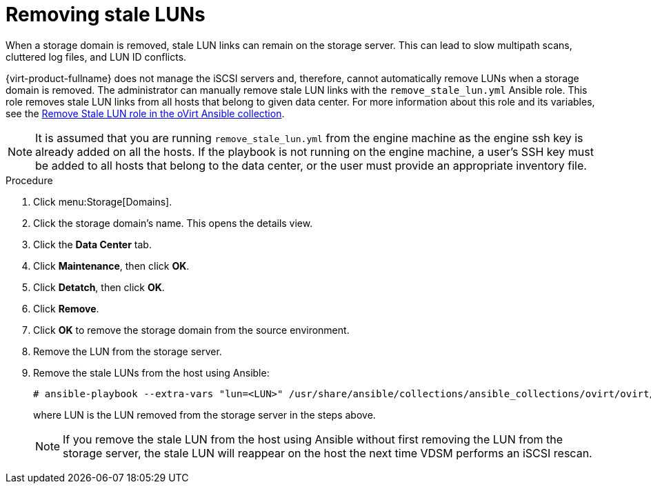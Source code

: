[id="Removing_stale_LUNs_{context}"]
= Removing stale LUNs

When a storage domain is removed, stale LUN links can remain on the storage server. This can lead to slow multipath scans, cluttered log files, and LUN ID conflicts.

{virt-product-fullname} does not manage the iSCSI servers and, therefore, cannot automatically remove LUNs when a storage domain is removed. The administrator can manually remove stale LUN links with the `remove_stale_lun.yml` Ansible role. This role removes stale LUN links from all hosts that belong to given data center. For more information about this role and its variables, see the link:https://github.com/oVirt/ovirt-ansible-collection/blob/master/roles/remove_stale_lun/README.md[Remove Stale LUN role in the oVirt Ansible collection].

====
[NOTE]
It is assumed that you are running `remove_stale_lun.yml` from the engine machine as the engine ssh key is already added on all the hosts. If the playbook is not running on the engine machine, a user's SSH key must be added to all hosts that belong to the data center, or the user must provide an appropriate inventory file.
====

.Procedure

. Click menu:Storage[Domains].
. Click the storage domain’s name. This opens the details view.
. Click the *Data Center* tab.
. Click *Maintenance*, then click *OK*.
. Click *Detatch*, then click *OK*.
. Click *Remove*.
. Click *OK* to remove the storage domain from the source environment.
. Remove the LUN from the storage server.
. Remove the stale LUNs from the host using Ansible:
+
[source,terminal]
----
# ansible-playbook --extra-vars "lun=<LUN>" /usr/share/ansible/collections/ansible_collections/ovirt/ovirt/roles/remove_stale_lun/examples/remove_stale_lun.yml
----
+
where LUN is the LUN removed from the storage server in the steps above.
+
====
[NOTE]
If you remove the stale LUN from the host using Ansible without first removing the LUN from the storage server, the stale LUN will reappear on the host the next time VDSM performs an iSCSI rescan.
====
